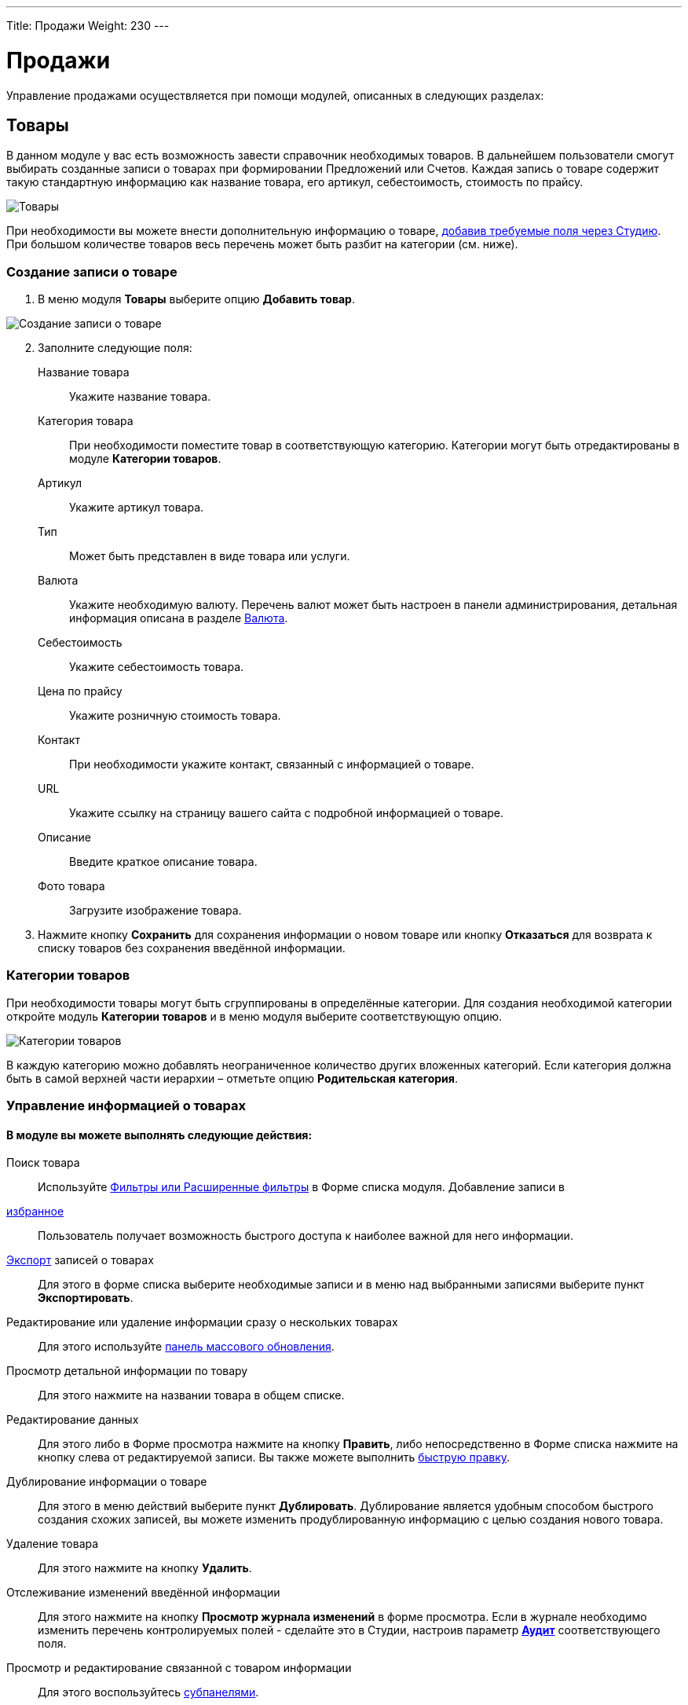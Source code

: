 ---
Title: Продажи
Weight: 230
---

:author: likhobory
:email: likhobory@mail.ru


:toc:
:toc-title: Оглавление


:experimental:   

:imagesdir: ./../../../../images/ru/user/advanced-modules/Sales

ifdef::env-github[:imagesdir: ./../../../../master/static/images/ru/user/advanced-modules/Sales]

:btn: btn:

ifdef::env-github[:btn:]

= Продажи

Управление продажами осуществляется при помощи модулей, описанных в следующих разделах: 

== Товары 

В данном модуле у вас есть возможность завести справочник необходимых товаров. В дальнейшем пользователи смогут выбирать созданные записи о товарах при формировании Предложений или Счетов. Каждая запись о товаре содержит  такую стандартную информацию как название товара, его артикул,  себестоимость, стоимость по прайсу. 

image:image1.png[Товары]

При необходимости вы можете внести дополнительную информацию о товаре,  
link:../../../admin/administration-panel/developer-tools/#_Создание_и_редактирование_полей[добавив требуемые поля через Студию]. При большом количестве товаров весь перечень может  быть разбит на категории (см. ниже). 

=== Создание записи о товаре

 .	В меню модуля *Товары* выберите опцию *Добавить товар*.

image:image2.png[Создание записи о товаре]
 
[start=2] 
 .	Заполните следующие поля:


Название товара:: Укажите название товара.
Категория товара:: При необходимости поместите товар в соответствующую категорию.  Категории могут быть отредактированы в модуле *Категории товаров*.
Артикул:: Укажите артикул товара.
Тип::  Может быть представлен в виде товара или услуги.
Валюта:: Укажите необходимую валюту. Перечень валют может быть настроен в панели администрирования, детальная информация описана в разделе 
link:../../../admin/administration-panel/system/#_Валюта[Валюта]. 
Себестоимость:: Укажите себестоимость товара.
Цена по прайсу:: Укажите розничную стоимость товара.
Контакт:: При необходимости укажите контакт, связанный с информацией о товаре.
URL:: Укажите ссылку на страницу вашего сайта с подробной информацией о товаре.
Описание:: Введите краткое описание товара.
Фото товара:: Загрузите изображение товара.

[start=3]
 . Нажмите кнопку {btn}[Сохранить] для сохранения информации о новом товаре или кнопку {btn}[Отказаться] для возврата к списку товаров без сохранения введённой информации.

=== Категории товаров

При необходимости товары могут быть сгруппированы  в определённые категории. Для создания необходимой категории откройте модуль *Категории товаров* и в меню модуля  выберите соответствующую опцию.

image:image3.png[Категории товаров]

В каждую категорию можно добавлять неограниченное количество других вложенных категорий. Если категория должна быть в самой верхней части иерархии – отметьте опцию *Родительская категория*.

=== Управление информацией о товарах

[discrete]
==== В модуле вы можете выполнять следующие действия:

Поиск товара:: Используйте 
link:../../../user/introduction/user-interface/#_Поиск_информации_в_системе[Фильтры или Расширенные фильтры] в Форме списка модуля. 
Добавление записи в 
link:../../../user/introduction/user-interface/#_Избранное[избранное]:: Пользователь получает возможность быстрого доступа к наиболее важной для него информации.

link:../../../user/introduction/user-interface/#_Экспорт_данных[Экспорт] записей о товарах:: Для этого в форме списка выберите необходимые записи и в меню над выбранными записями выберите пункт *Экспортировать*.
Редактирование или удаление информации сразу о нескольких товарах::  Для этого используйте 
link:../../../user/introduction/user-interface/#_Массовое_обновление_или_удаление_записей[панель массового обновления].
Просмотр детальной информации по товару:: Для этого нажмите на названии товара в общем списке.
Редактирование данных:: Для этого  либо в Форме просмотра нажмите на кнопку {btn}[Править], либо непосредственно в Форме списка нажмите на кнопку   слева от редактируемой записи. Вы также можете выполнить 
link:../../../user/introduction/user-interface/#_Быстрая_правка[быструю правку].
Дублирование информации о товаре:: Для этого в меню действий выберите пункт {btn}[Дублировать]. Дублирование является удобным способом быстрого создания схожих записей, вы можете изменить продублированную информацию с целью создания нового товара.
Удаление товара:: Для этого нажмите на кнопку {btn}[Удалить]. 
Отслеживание изменений введённой информации:: Для этого нажмите на кнопку {btn}[Просмотр журнала изменений] в форме просмотра. Если в журнале необходимо изменить перечень контролируемых полей - сделайте это в Студии, настроив параметр 
link:../../../admin/administration-panel/developer-tools/#Audit[*Аудит*] соответствующего поля.
Просмотр и редактирование связанной с товаром информации:: Для этого воспользуйтесь 
link:../../../user/introduction/user-interface/#_Субпанели[субпанелями].


== Предложения
 
Данный модуль предназначен для управления коммерческими предложениями (в языковом пакете RAPIRA используется термин *Предложения* как более компактный, именно он и будет употребляться в данном руководстве). 

image:image4.png[Категории товаров]

=== Создание предложения

 .	 В меню модуля *Предложения* выберите опцию *Создать предложение*.
 .	В верхней части Формы редактирования заполните поля, содержащие общую информацию о предложении:

image:image5.png[Создание предложения]

Предложение:: Укажите название предложения
Номер предложения:: Присваивается автоматически, предварительно настроить нумерацию можно в 
link:../../../admin/administration-panel/advanced-openadmin/#_Настройка_модулей_продаж[панели Администрирования].
Сделка:: Выберите сделку, связанную с текущим предложением
Стадия предложения:: Из выпадающего списка выберите стадию предложения. Если необходимая стадия отсутствует в списке – она может быть добавлена через Студию. За дополнительной информацией  об изменении полей со списками обратитесь к разделу  
link:../../../admin/administration-panel/developer-tools/#_Редактор_комбобоксов[Редактор комбобоксов].
Действительно до:: Укажите дату, до которой предложение будет действительно.
Статус предложения:: Меняется автоматически при <<convert-to-invoices,преобразовании предложения в счёт>>.
Ответственный(ая):: Выберите ответственного за текущее предложение
Условия оплаты:: Оплата счёта в течение 15 или 30 календарных дней со дня выставления счёта.
Статус утверждения:: Утверждено или нет данное предложение
Детали утверждения:: Любая дополнительная информация, связанная с утверждением предложения
Контакт / Контрагент:: Контакт и контрагент, связанные с текущим предложением. При выборе контрагента адресные поля автоматически заполняются данными выбранного контрагента

[start=3]
 .	В средней части Формы редактирования при необходимости заполните адресные данные ( расчётный и отгрузочный адреса)

=== Добавление позиций в предложение

В нижней части Формы редактирования выберите необходимые товары и услуги. Добавить товар с список позиций можно как по его названию, так и указав его артикул.

Позиции в списке могут быть как сгруппированными (в этом случае отображаются промежуточные итоговые суммы по каждой группе), так и идти общим списком (в этом случае общая итоговая сумма отображается в нижней части списка):

image:image6.png[Добавление позиций в предложение]
 
Для добавления группы позиций нажмите кнопку {btn}[Добавить группу].

{{% notice note %}}
Возможность создания групп позиций доступна только в том случае, если в 
link:../../../admin/administration-panel/advanced-openadmin/#_Настройка_модулей_продаж[панели Администрирования] включена опция *Возможность группировки позиций*.
{{% /notice %}}

=== Управление предложениями

[discrete]
==== В модуле вы можете выполнять следующие действия:

Поиск предложения:: Используйте 
link:../../../user/introduction/user-interface/#_Поиск_информации_в_системе[Фильтры или Расширенные фильтры] в Форме списка модуля. 
Добавление записи в 
link:../../../user/introduction/user-interface/#_Избранное[избранное]:: Пользователь получает возможность быстрого доступа к наиболее важной для него информации.

link:../../../user/introduction/user-interface/#_Экспорт_данных[Экспорт] записей о предложениях:: Для этого в форме списка выберите необходимые записи и в меню над выбранными записями выберите пункт *Экспортировать*.
Редактирование или удаление информации сразу о нескольких предложениях::  Для этого используйте 
link:../../../user/introduction/user-interface/#_Массовое_обновление_или_удаление_записей[панель массового обновления].
Просмотр детальной информации по предложению:: Для этого нажмите на названии предложения в общем списке.
Редактирование данных:: Для этого  либо в Форме просмотра нажмите на кнопку {btn}[Править], либо непосредственно в Форме списка нажмите на кнопку   слева от редактируемой записи. Вы также можете выполнить 
link:../../../user/introduction/user-interface/#_Быстрая_правка[быструю правку].
Дублирование информации о предложении:: Для этого в меню действий выберите пункт {btn}[Дублировать]. Дублирование является удобным способом быстрого создания схожих записей, вы можете изменить продублированную информацию с целью создания нового предложения.
Удаление предложения:: Для этого нажмите на кнопку {btn}[Удалить]. 
Отслеживание изменений введённой информации:: Для этого нажмите на кнопку {btn}[Просмотр журнала изменений] в форме просмотра. Если в журнале необходимо изменить перечень контролируемых полей - сделайте это в Студии, настроив параметр 
link:../../../admin/administration-panel/developer-tools/#Audit[*Аудит*] соответствующего поля.
Просмотр и редактирование  связанной с предложением информации:: Для этого воспользуйтесь 
link:../../../user/introduction/user-interface/#_Субпанели[субпанелями].
Поиск дубликатов:: Для этого в меню действий Формы просмотра выберите пункт *Поиск дубликатов*. Подробно процесс поиска схожих записей описан в разделе 
link:../../../user/introduction/user-interface/#_Объединение_дублирующихся_записей[Объединение дублирующихся записей].

[discrete]
==== Также через меню действий доступно множество дополнительных функций, в том числе:

image:image7.png[Дополнительные функции в меню предложений] 

Сохранить в PDF:: Сохранение предложения в виде PDF-документа на основе заранее созданного 
link:../../../user/advanced-modules/pdftemplates[PDF-шаблона].
Отправить по почте в виде PDF:: Пункт аналогичен предыдущему, с той разницей, что созданный PDF-документ добавляется как *_вложение_* электронного письма во встроенном почтовом клиенте. Электронный адрес Контакта, указанного в Предложении, автоматически добавляется в поле *Кому* создаваемого электронного письма. Детальная информация об отправке электронной почты непосредственно из системы отписана в разделе 
link:../../../user/core-modules/emails[E-mail].
Отправить по почте:: Создание предложения на основе заранее созданного PDF-шаблона и добавление полученного документа в виде HTML–текста непосредственно в тело письма. Электронный адрес Контакта, указанного в Предложении, автоматически добавляется в поле *Кому* создаваемого электронного письма.
Создать сделку:: Создание сделки на основе данных текущего предложения. Более детальная информация о Сделках описана в разделе 
link:../../../user/core-modules/opportunities[Сделки].
Создать договор:: Создание договора на основе данных текущего предложения. Более детальная информация о Договорах описана в разделе 
link:../../../user/advanced-modules/sales/#_Договоры[Договоры].[[convert-to-invoices]]
Преобразовать в счёт:: Создание счета на основе данных текущего предложения, при этом статус предложения будет автоматически изменён на *Преобразовано в счёт*. Более детальная информация о Счетах описана в разделе 
link:../../../user/advanced-modules/sales/#_Счета[Счета].


== Счета

Данный модуль предназначен для управления счетами.

image:image8.png[Счета]

=== Создание счета

Счёт может быть как  преобразован из ранее созданного 
link:../../../user/advanced-modules/sales/#_Предложения[Предложения], так и создан «с нуля». Для создания счета выполните следующее:

 .	В меню модуля *Счета* выберите опцию *Создать счёт*.
 .	В верхней части Формы редактирования заполните поля, содержащие общую информацию о счёте:
 
Счёт:: Укажите название счёта.
Номер счёта:: Присваивается автоматически, предварительно настроить нумерацию можно в 
link:../../../admin/administration-panel/advanced-openadmin/#_Настройка_модулей_продаж[панели Администрирования].
Номер предложения:: Укажите номер Предложения, если создаваемый счёт связан с каким-либо коммерческим предложением.
Крайний срок платежа:: Укажите дату, после которой выставленный счёт перестанет быть актуальным.

image:image9.png[Создание счета]

Дата выставления счёта:: Укажите дату Предложения, если создаваемый счёт связан с каким-либо коммерческим предложением.
Дата выставления счёта:: Укажите дату выставления счёта.
Статус:: Укажите статус счёта (оплачен, не оплачен, аннулирован).
Ответственный(ая):: Выберите ответственного за текущее предложение.
Описание:: Введите краткое описание счёта.
Контакт / Контрагент:: Контакт и контрагент, связанные с текущим предложением. При выборе контрагента адресные поля автоматически заполняются данными выбранного контрагента.

[start=3] 
 .	В средней части Формы редактирования при необходимости заполните адресные данные (расчётный и отгрузочный адреса)
 
=== Добавление позиций в счёт

В нижней части Формы редактирования выберите необходимые товары и услуги. Добавить товар с список позиций можно как по его названию, так и указав его артикул.

image:image10.png[Добавление позиций в счёт]

Позиции в списке могут быть как сгруппированными (в этом случае отображаются промежуточные итоговые суммы по каждой группе), так и идти общим списком (в этом случае общая итоговая сумма отображается в нижней части списка).

Для добавления группы позиций нажмите кнопку {btn}[Добавить группу].

{{% notice note %}}
Возможность создания групп позиций доступна только в том случае, если в 
link:../../../admin/administration-panel/advanced-openadmin/#_Настройка_модулей_продаж[панели Администрирования] включена опция *Возможность группировки позиций*.
{{% /notice %}}

=== Управление счетами

[discrete]
==== В модуле вы можете выполнять следующие действия:

Поиск счёта:: Используйте 
link:../../../user/introduction/user-interface/#_Поиск_информации_в_системе[Фильтры или Расширенные фильтры] в Форме списка модуля. 
Добавление записи в 
link:../../../user/introduction/user-interface/#_Избранное[избранное]:: Пользователь получает возможность быстрого доступа к наиболее важной для него информации.

link:../../../user/introduction/user-interface/#_Экспорт_данных[Экспорт] счетов:: Для этого в форме списка выберите необходимые записи и в меню над выбранными записями выберите пункт *Экспортировать*.
Редактирование или удаление информации сразу о нескольких счетах::  Для этого используйте 
link:../../../user/introduction/user-interface/#_Массовое_обновление_или_удаление_записей[панель массового обновления].
Просмотр детальной информации о счёте:: Для этого нажмите на названии контакта в общем списке.
Редактирование данных:: Для этого  либо в Форме просмотра нажмите на кнопку {btn}[Править], либо непосредственно в Форме списка нажмите на кнопку слева от редактируемой записи. Вы также можете выполнить 
link:../../../user/introduction/user-interface/#_Быстрая_правка[быструю правку].
Дублирование информации о счёте:: Для этого в меню действий выберите пункт {btn}[Дублировать]. Дублирование является удобным способом быстрого создания схожих записей, вы можете изменить продублированную информацию с целью создания нового счёта.
Удаление счёта:: Для этого нажмите на кнопку {btn}[Удалить]. 
Отслеживание изменений введённой информации:: Для этого нажмите на кнопку {btn}[Просмотр журнала изменений] в форме просмотра. Если в журнале необходимо изменить перечень контролируемых полей - сделайте это в Студии, настроив параметр 
link:../../../admin/administration-panel/developer-tools/#Audit[*Аудит*] соответствующего поля.
Просмотр и редактирование  связанной со счётом  информации:: Для этого воспользуйтесь 
link:../../../user/introduction/user-interface/#_Субпанели[субпанелями].
Поиск дубликатов:: Для этого в меню действий Формы просмотра выберите пункт *Поиск дубликатов*. Подробно процесс поиска схожих записей описан в разделе 
link:../../../user/introduction/user-interface/#_Объединение_дублирующихся_записей[Объединение дублирующихся записей].

[discrete]
==== Также через меню действий доступно множество дополнительных функций, в том числе:

image:image11.png[Дополнительные функции в меню счёта] 

Сохранить в PDF:: Сохранение счёта в виде PDF-документа на основе заранее созданного 
link:../../../user/advanced-modules/pdftemplates[PDF-шаблона].
Отправить по почте в виде PDF:: Пункт аналогичен предыдущему, с той разницей, что созданный PDF-документ добавляется как *_вложение_* электронного письма во встроенном почтовом клиенте. Электронный адрес Контакта, указанного в Предложении, автоматически добавляется в поле *Кому* создаваемого электронного письма. Детальная информация об отправке электронной почты непосредственно из системы отписана в разделе 
link:../../../user/core-modules/emails[E-mail].
Отправить по почте:: Создание счёта на основе заранее созданного PDF-шаблона и добавление полученного документа в виде HTML-текста непосредственно в тело письма. Электронный адрес Контакта, указанного в Счёте, автоматически добавляется в поле *Кому* создаваемого электронного письма.


== Договоры 

image:image12.png[Договоры]

Данный модуль предназначен для управления договорами.

=== Создание договора

Договор может быть как  создан на основе ранее созданного 
link:../../../user/advanced-modules/sales/#_Предложения[Предложения], так и «с нуля». Для создания договора выполните следующее:

 .	В меню модуля *Договоры* выберите опцию *Создать договор*.
 .	В верхней части Формы редактирования заполните поля, содержащие следующую информацию о договоре:
 
image:image13.png[Создание договора] 
 
Договор:: Укажите название договора.
Статус:: Укажите один из статусов договора (проект, в процессе подписания, подписан).
Сумма договора:: Укажите сумму договора (выставляется автоматически, если договор создан из предложения).
Дата начала:: Дата начала действия договора.
Дата окончания:: Дата окончания действия договора.
Уведомление об окончании срока действия:: Автоматически проставляется дата, рассчитанная на основании соответствующего параметра,  указанного в 
link:../../../admin/administration-panel/advanced-openadmin/#_Настройка_модулей_продаж[панели Администрирования]. При наступлении указанных даты и времени ответственному будет отправлено соответствующее уведомление.
Ответственный(ая):: Выберите ответственного за текущий договор.
Описание:: Введите краткое описание договора.
Контакт / Контрагент:: Контакт и контрагент, связанные с текущим договором.
Сделка:: Сделка, связанная с текущим договором.
Тип договора:: По умолчанию типы договора отсутствуют, при необходимости, вы можете расширить этот список в Студии, дополнив соответствующее поле со списком (contract_type_list) необходимыми элементами. За дополнительной информацией  об изменении полей со списками обратитесь к разделу  
link:../../../admin/administration-panel/developer-tools/#_Редактор_комбобоксов[Редактор комбобоксов].

=== Добавление позиций в договор

В нижней части Формы редактирования выберите необходимые товары и услуги. Детальная информация о добавлении позиций была описана выше, см. раздел 
link:../../../user/advanced-modules/sales/#_Предложения[Предложения].

=== Управление договорами

[discrete]
==== В модуле вы можете выполнять следующие действия:

Поиск договора:: Используйте 
link:../../../user/introduction/user-interface/#_Поиск_информации_в_системе[Фильтры или Расширенные фильтры] в Форме списка модуля. 
Добавление записи в 
link:../../../user/introduction/user-interface/#_Избранное[избранное]:: Пользователь получает возможность быстрого доступа к наиболее важной для него информации.

link:../../../user/introduction/user-interface/#_Экспорт_данных[Экспорт] договоров:: Для этого в форме списка выберите необходимые записи и в меню над выбранными записями выберите пункт *Экспортировать*.
Редактирование или удаление информации сразу о нескольких договорах::  для этого используйте 
link:../../../user/introduction/user-interface/#_Массовое_обновление_или_удаление_записей[панель массового обновления].
Просмотр детальной информации о договоре:: Для этого нажмите на названии контакта в общем списке.
Редактирование данных:: Для этого  либо в Форме просмотра нажмите на кнопку {btn}[Править], либо непосредственно в Форме списка нажмите на кнопку   слева от редактируемой записи. Вы также можете выполнить 
link:../../../user/introduction/user-interface/#_Быстрая_правка[быструю правку].
Дублирование информации о договоре:: Для этого в меню действий выберите пункт {btn}[Дублировать]. Дублирование является удобным способом быстрого создания схожих записей, вы можете изменить продублированную информацию с целью создания нового договора.
Удаление договора:: Для этого нажмите на кнопку {btn}[Удалить]. 
Отслеживание изменений введённой информации:: Для этого нажмите на кнопку {btn}[Просмотр журнала изменений] в форме просмотра. Если в журнале необходимо изменить перечень контролируемых полей - сделайте это в Студии, настроив параметр 
link:../../../admin/administration-panel/developer-tools/#Audit[*Аудит*] соответствующего поля.
Просмотр и редактирование  связанной с договором информации:: Для этого воспользуйтесь 
link:../../../user/introduction/user-interface/#_Субпанели[субпанелями].
Поиск дубликатов:: Для этого в меню действий Формы просмотра выберите пункт *Поиск дубликатов*. Подробно процесс поиска схожих записей описан в разделе 
link:../../../user/introduction/user-interface/#_Объединение_дублирующихся_записей[Объединение дублирующихся записей].

[discrete]
==== Также через меню действий доступно несколько дополнительных функций, в том числе:

Сохранить в PDF:: Сохранение договора в виде PDF-документа на основе заранее созданного 
link:../../../user/advanced-modules/pdftemplates[PDF-шаблона].
Отправить по почте в виде PDF:: Пункт аналогичен предыдущему, с той разницей, что созданный PDF-документ добавляется как *_вложение_* электронного письма во встроенном почтовом клиенте. Электронный адрес Контакта, указанного в Предложении, автоматически добавляется в поле *Кому* создаваемого электронного письма. Детальная информация об отправке электронной почты непосредственно из системы отписана в разделе 
link:../../../user/core-modules/emails[E-mail].


 
